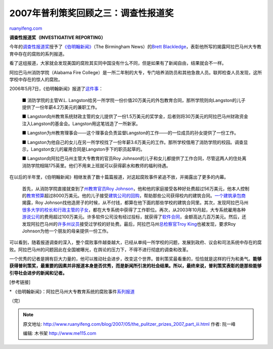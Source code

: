 .. _200705_the_pulitzer_prizes_2007_part_iii:

2007年普利策奖回顾之三：调查性报道奖
=======================================================

`ruanyifeng.com <http://www.ruanyifeng.com/blog/2007/05/the_pulitzer_prizes_2007_part_iii.html>`__

**调查性报道奖（INVESTIGATIVE REPORTING）**

今年的\ `调查性报道奖 <http://www.pulitzer.org/year/2007/investigative-reporting/>`__\ 授予了\ `《伯明翰新闻》 <http://www.al.com/>`__\ （The
Birmingham News）的\ `Brett
Blackledge <http://www.pulitzer.org/year/2007/investigative-reporting/bio/>`__\ ，表彰他所写的揭露阿拉巴马州大专教育中存在的腐败的系列报道。

看了这组报道，大家就会发现美国的腐败其实同中国没有什么不同，但是如果有了新闻自由，结果就会不一样。

阿拉巴马州消防学院（Alabama Fire
College）是一所二年制的大专，专门培养消防员和其他急救人员。联邦检查人员发现，这所学校中存在的惊人的腐败。

2006年5月7日，《伯明翰新闻》报道了\ `这件事 <http://www.al.com/news/birminghamnews/index.ssf?firecollege/firecollege6.html>`__\ ：

    ■ 消防学院的主管W.L.
    Langston给另一所学院一份价值20万美元的外包教育合同，那所学院则向Langston的儿子提供了一份年薪4.2万美元的兼职工作。

    ■
    Langston向州教育系统财政主管的女儿提供了一份1.5万美元的奖学金，后者则将30万美元的阿拉巴马州财政资金注入Langston的基金会。Langston用这笔钱造了一所新家。

    ■
    Langston为州教育理事会——这个理事会负责监督Langston的工作——的一位成员的孙女提供了一份工作。

    ■
    Langston为他自己的女儿在另一所学校找了一份年薪3.6万美元的工作。那所学校借用了消防学院的校园。调查显示，Langston女儿的雇用合同是Langston手下的职员起草的。

    ■ Langston向阿拉巴马州主管大专教育的官员Roy
    Johnson的儿子和女儿都提供了工作合同，尽管这两人的住处离消防学院相隔175英里。他们不用来上班就可以获得薪水和教师的福利待遇。

在以后的半年里，《伯明翰新闻》相继发表了数十篇篇报道，对这起腐败事件紧追不放，并揭露出了更多的内幕。

    首先，从消防学院直接就查到了\ `州教育官员Roy
    Johnson <http://www.al.com/news/birminghamnews/index.ssf?firecollege/firecollege12.html>`__\ ，他和他的家庭接受各种好处费超过56万美元，他本人控制的\ `教育预算 <http://www.al.com/news/birminghamnews/index.ssf?firecollege/firecollege59.html>`__\ 超过8000万美元。他的儿子接受\ `建筑公司的回购 <http://www.al.com/news/birminghamnews/index.ssf?firecollege/firecollege40.html>`__\ ，帮助那些公司获得校内的建筑合同。\ `一个建筑承包商 <http://www.al.com/news/birminghamnews/index.ssf?firecollege/firecollege50.html>`__\ 揭露，Roy
    Johnson找他造房子的时候，从不付钱，都算在他下面的那些学校的建筑合同里。其次，发现阿拉巴马州\ `很多大学的校长和行政主管的子女 <http://www.al.com/news/birminghamnews/index.ssf?firecollege/firecollege24.html>`__\ ，都在大专系统中获得了工作职位。再次，从2003年10月起，大专系统雇用各种\ `游说公司 <http://www.al.com/news/birminghamnews/index.ssf?firecollege/firecollege30.html>`__\ 的费用超过100万美元。许多软件公司没有经过投标，就获得了\ `软件合同 <http://www.al.com/news/birminghamnews/index.ssf?firecollege/firecollege64.html>`__\ ，金额高达几百万美元。然后，还发现阿拉巴马州的\ `许多州议员 <http://www.al.com/news/birminghamnews/index.ssf?firecollege/firecollege53.html>`__\ 接受过学校的好处费。最后，阿拉巴马州\ `总检察官Troy
    King <http://www.al.com/news/birminghamnews/index.ssf?firecollege/firecollege66.html>`__\ 也被发现，要求Roy
    Johnson为他一个朋友的母亲提供一份工作。

可以看到，随着报道调查的深入，整个腐败事件越查越大，已经从单纯一所学校的问题，发展到政府、议会和司法系统中存在的腐败。阿拉巴马州的问题因此在全国被曝光，在舆论的压力下，不得不进行彻底的调查和改革。

一个优秀的记者是拥有巨大力量的，他可以推动社会进步，改变这个世界。普利策奖最看重的，恰恰就是这样的行为和勇气。\ **能够获得普利策奖，最重要的因素并非报道本身是否优秀，而是新闻所引发的社会结果。所以，最终来说，普利策奖表彰的是那些能够引导社会进步的新闻和记者。**

[参考链接]

\*
《伯明翰新闻》：阿拉巴马州大专教育系统的腐败事件\ `系列报道 <http://blog.al.com/twoyear/>`__

（完）

.. note::
    原文地址: http://www.ruanyifeng.com/blog/2007/05/the_pulitzer_prizes_2007_part_iii.html 
    作者: 阮一峰 

    编辑: 木书架 http://www.me115.com